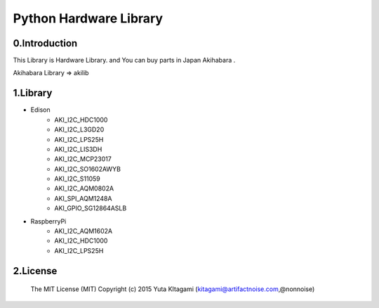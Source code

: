 =========================================================
Python Hardware Library
=========================================================



0.Introduction
-------------------------------------------------------------------------------------------------------------

This Library is Hardware Library. and You can buy parts in Japan Akihabara .

Akihabara Library =>  akilib


1.Library
-------------------------------------------------------------------------------------------------------------

- Edison
    - AKI_I2C_HDC1000
    - AKI_I2C_L3GD20
    - AKI_I2C_LPS25H
    - AKI_I2C_LIS3DH
    - AKI_I2C_MCP23017
    - AKI_I2C_SO1602AWYB
    - AKI_I2C_S11059
    - AKI_I2C_AQM0802A
    - AKI_SPI_AQM1248A
    - AKI_GPIO_SG12864ASLB
- RaspberryPi
    - AKI_I2C_AQM1602A
    - AKI_I2C_HDC1000
    - AKI_I2C_LPS25H

2.License
-------------------------------------------------------------------------------------------------------------

    The MIT License (MIT)
    Copyright (c) 2015 Yuta KItagami (kitagami@artifactnoise.com,@nonnoise)
